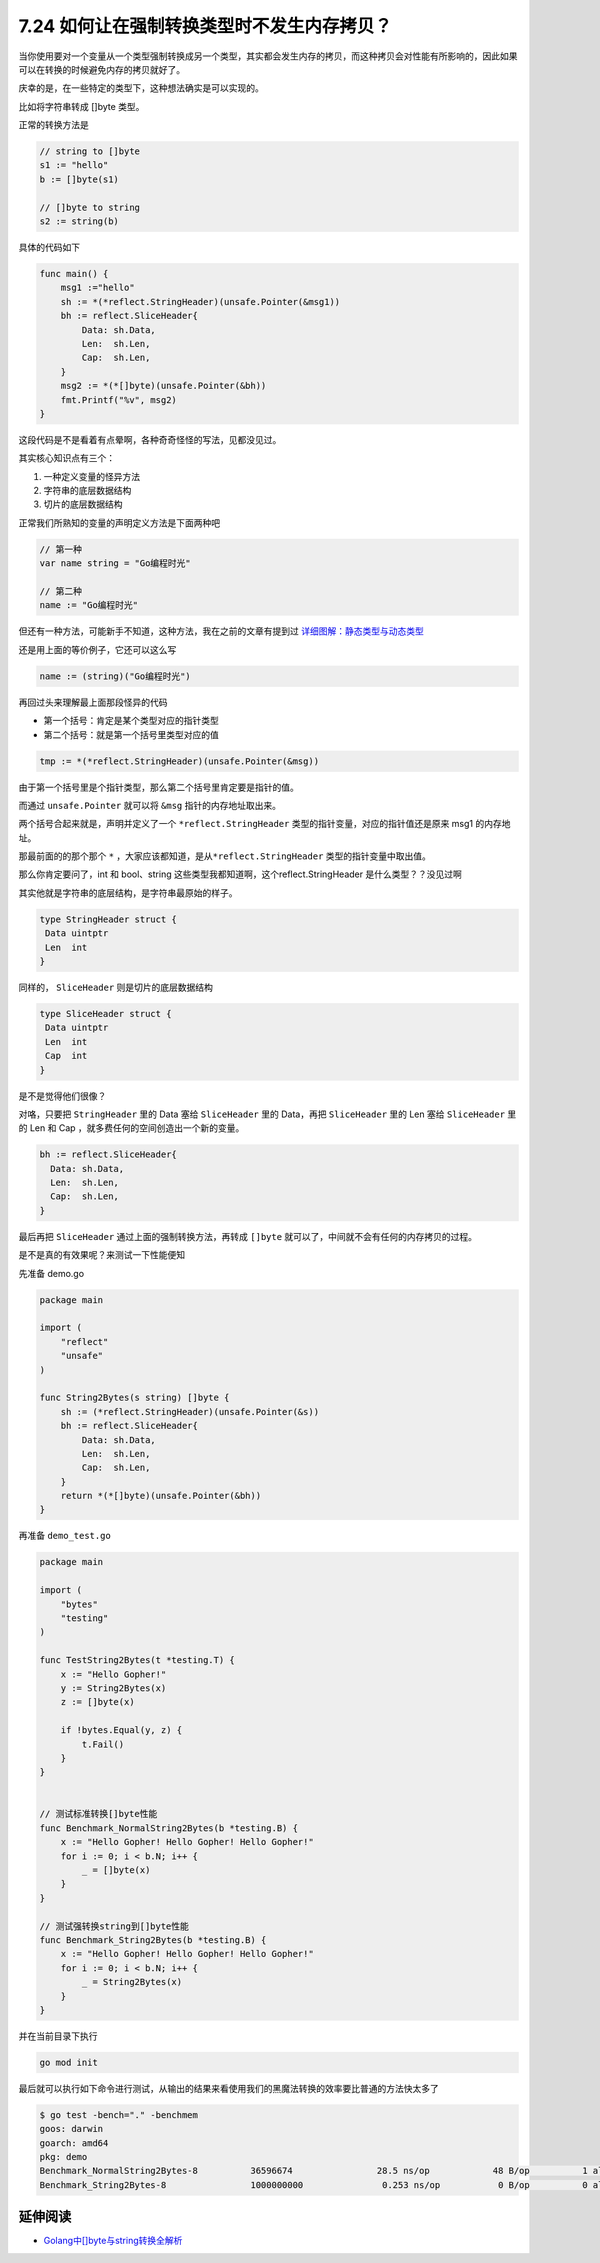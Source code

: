 7.24 如何让在强制转换类型时不发生内存拷贝？
===========================================

当你使用要对一个变量从一个类型强制转换成另一个类型，其实都会发生内存的拷贝，而这种拷贝会对性能有所影响的，因此如果可以在转换的时候避免内存的拷贝就好了。

庆幸的是，在一些特定的类型下，这种想法确实是可以实现的。

比如将字符串转成 []byte 类型。

正常的转换方法是

.. code:: go

   // string to []byte
   s1 := "hello"
   b := []byte(s1)

   // []byte to string
   s2 := string(b)

具体的代码如下

.. code:: go

   func main() {
       msg1 :="hello"
       sh := *(*reflect.StringHeader)(unsafe.Pointer(&msg1))
       bh := reflect.SliceHeader{
           Data: sh.Data,
           Len:  sh.Len,
           Cap:  sh.Len,
       }
       msg2 := *(*[]byte)(unsafe.Pointer(&bh))
       fmt.Printf("%v", msg2)
   }

这段代码是不是看着有点晕啊，各种奇奇怪怪的写法，见都没见过。

其实核心知识点有三个：

1. 一种定义变量的怪异方法
2. 字符串的底层数据结构
3. 切片的底层数据结构

正常我们所熟知的变量的声明定义方法是下面两种吧

.. code:: go

   // 第一种
   var name string = "Go编程时光"

   // 第二种
   name := "Go编程时光"

但还有一种方法，可能新手不知道，这种方法，我在之前的文章有提到过
`详细图解：静态类型与动态类型 <https://golang.iswbm.com/c02/c02_09.html>`__

还是用上面的等价例子，它还可以这么写

.. code:: go

   name := (string)("Go编程时光")

再回过头来理解最上面那段怪异的代码

-  第一个括号：肯定是某个类型对应的指针类型
-  第二个括号：就是第一个括号里类型对应的值

.. code:: go

   tmp := *(*reflect.StringHeader)(unsafe.Pointer(&msg))

由于第一个括号里是个指针类型，那么第二个括号里肯定要是指针的值。

而通过 ``unsafe.Pointer`` 就可以将 ``&msg`` 指针的内存地址取出来。

两个括号合起来就是，声明并定义了一个 ``*reflect.StringHeader``
类型的指针变量，对应的指针值还是原来 msg1 的内存地址。

那最前面的的那个那个 ``*``
，大家应该都知道，是从\ ``*reflect.StringHeader``
类型的指针变量中取出值。

那么你肯定要问了，int 和 bool、string
这些类型我都知道啊，这个reflect.StringHeader 是什么类型？？没见过啊

其实他就是字符串的底层结构，是字符串最原始的样子。

.. code:: go

   type StringHeader struct {
    Data uintptr
    Len  int
   }

同样的， ``SliceHeader`` 则是切片的底层数据结构

.. code:: go

   type SliceHeader struct {
    Data uintptr
    Len  int
    Cap  int
   }

是不是觉得他们很像？

对咯，只要把 ``StringHeader`` 里的 Data 塞给 ``SliceHeader`` 里的
Data，再把 ``SliceHeader`` 里的 Len 塞给 ``SliceHeader`` 里的 Len 和 Cap
，就多费任何的空间创造出一个新的变量。

.. code:: go

   bh := reflect.SliceHeader{
     Data: sh.Data,
     Len:  sh.Len,
     Cap:  sh.Len,
   }

最后再把 ``SliceHeader`` 通过上面的强制转换方法，再转成 ``[]byte``
就可以了，中间就不会有任何的内存拷贝的过程。

是不是真的有效果呢？来测试一下性能便知

先准备 demo.go

.. code:: go

   package main

   import (
       "reflect"
       "unsafe"
   )

   func String2Bytes(s string) []byte {
       sh := (*reflect.StringHeader)(unsafe.Pointer(&s))
       bh := reflect.SliceHeader{
           Data: sh.Data,
           Len:  sh.Len,
           Cap:  sh.Len,
       }
       return *(*[]byte)(unsafe.Pointer(&bh))
   }

再准备 ``demo_test.go``

.. code:: go

   package main

   import (
       "bytes"
       "testing"
   )

   func TestString2Bytes(t *testing.T) {
       x := "Hello Gopher!"
       y := String2Bytes(x)
       z := []byte(x)

       if !bytes.Equal(y, z) {
           t.Fail()
       }
   }


   // 测试标准转换[]byte性能
   func Benchmark_NormalString2Bytes(b *testing.B) {
       x := "Hello Gopher! Hello Gopher! Hello Gopher!"
       for i := 0; i < b.N; i++ {
           _ = []byte(x)
       }
   }

   // 测试强转换string到[]byte性能
   func Benchmark_String2Bytes(b *testing.B) {
       x := "Hello Gopher! Hello Gopher! Hello Gopher!"
       for i := 0; i < b.N; i++ {
           _ = String2Bytes(x)
       }
   }

并在当前目录下执行

.. code:: go

   go mod init

最后就可以执行如下命令进行测试，从输出的结果来看使用我们的黑魔法转换的效率要比普通的方法快太多了

.. code:: shell

   $ go test -bench="." -benchmem 
   goos: darwin
   goarch: amd64
   pkg: demo
   Benchmark_NormalString2Bytes-8          36596674                28.5 ns/op            48 B/op          1 allocs/op
   Benchmark_String2Bytes-8                1000000000               0.253 ns/op           0 B/op          0 allocs/op

延伸阅读
--------

-  `Golang中[]byte与string转换全解析 <https://juejin.cn/post/6889713026287534094>`__
